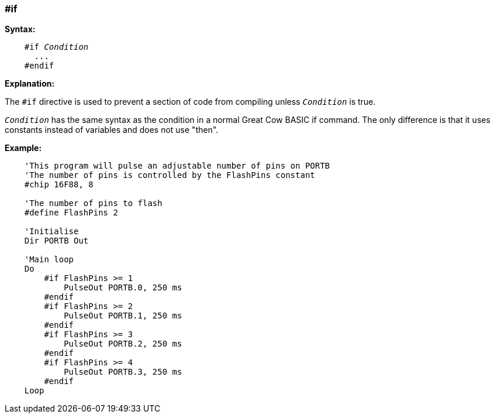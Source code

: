 === #if

*Syntax:*
[subs="quotes"]
----
    #if __Condition__
      ...
    #endif
----
*Explanation:*

The `#if` directive is used to prevent a section of code from compiling unless `_Condition_` is true.

`_Condition_` has the same syntax as the condition in a normal Great Cow BASIC if command. The only difference is that it uses constants instead of variables and does not use "then".

*Example:*
----
    'This program will pulse an adjustable number of pins on PORTB
    'The number of pins is controlled by the FlashPins constant
    #chip 16F88, 8

    'The number of pins to flash
    #define FlashPins 2

    'Initialise
    Dir PORTB Out

    'Main loop
    Do
        #if FlashPins >= 1
            PulseOut PORTB.0, 250 ms
        #endif
        #if FlashPins >= 2
            PulseOut PORTB.1, 250 ms
        #endif
        #if FlashPins >= 3
            PulseOut PORTB.2, 250 ms
        #endif
        #if FlashPins >= 4
            PulseOut PORTB.3, 250 ms
        #endif
    Loop
----
